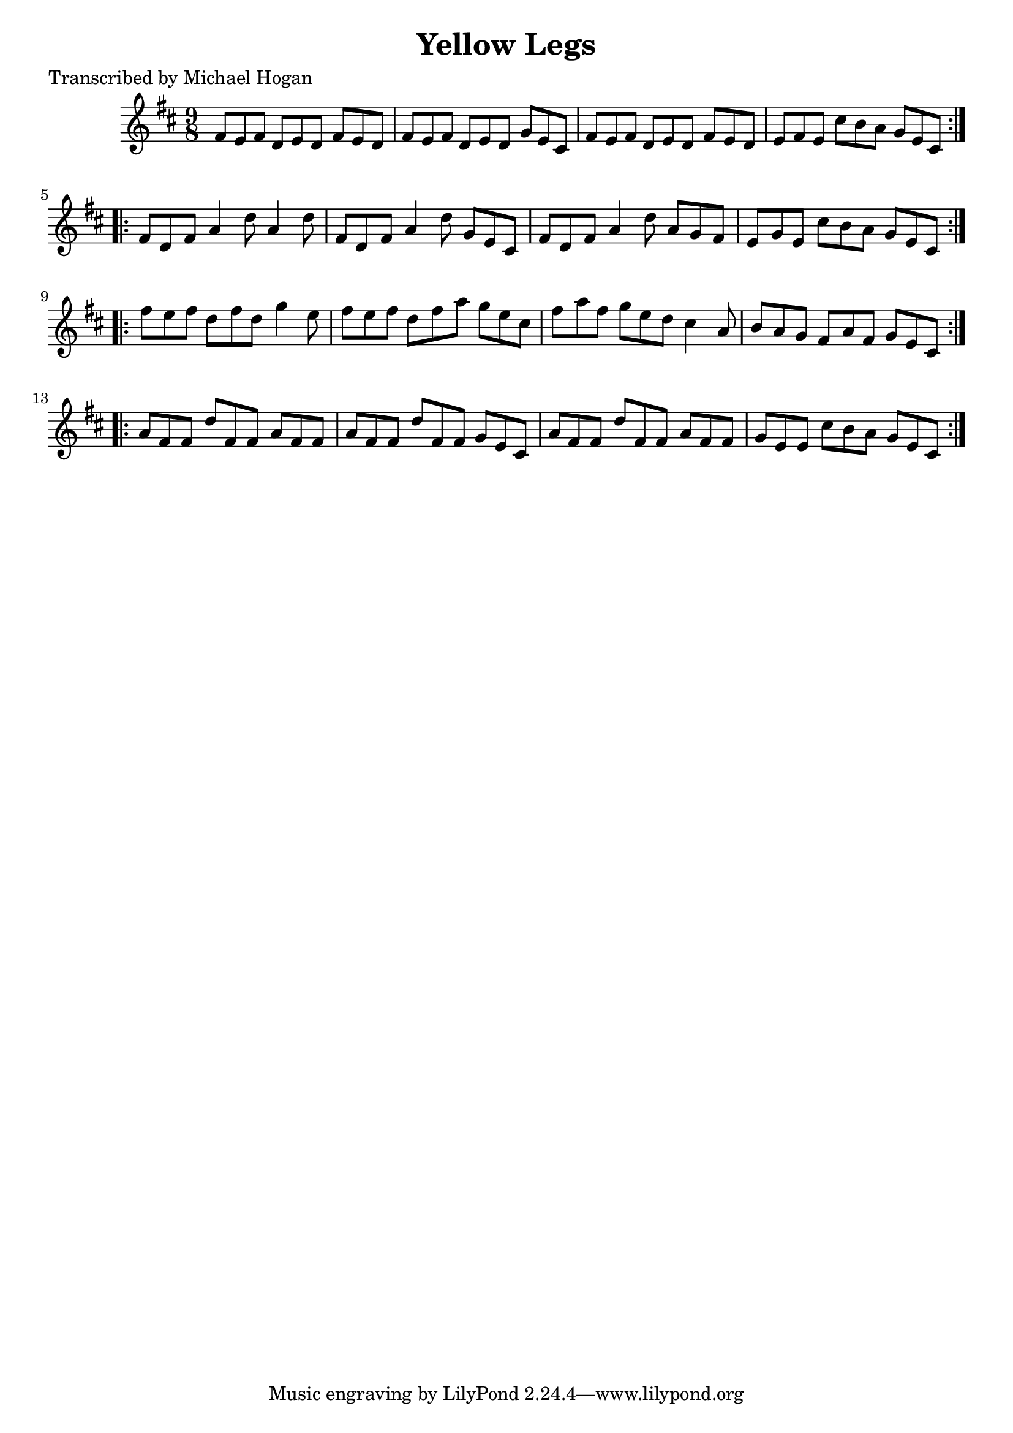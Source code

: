 
\version "2.16.2"
% automatically converted by musicxml2ly from xml/1130_mh.xml

%% additional definitions required by the score:
\language "english"


\header {
    poet = "Transcribed by Michael Hogan"
    encoder = "abc2xml version 63"
    encodingdate = "2015-01-25"
    title = "Yellow Legs"
    }

\layout {
    \context { \Score
        autoBeaming = ##f
        }
    }
PartPOneVoiceOne =  \relative fs' {
    \repeat volta 2 {
        \key d \major \time 9/8 fs8 [ e8 fs8 ] d8 [ e8 d8 ] fs8 [ e8 d8
        ] | % 2
        fs8 [ e8 fs8 ] d8 [ e8 d8 ] g8 [ e8 cs8 ] | % 3
        fs8 [ e8 fs8 ] d8 [ e8 d8 ] fs8 [ e8 d8 ] | % 4
        e8 [ fs8 e8 ] cs'8 [ b8 a8 ] g8 [ e8 cs8 ] }
    \repeat volta 2 {
        | % 5
        fs8 [ d8 fs8 ] a4 d8 a4 d8 | % 6
        fs,8 [ d8 fs8 ] a4 d8 g,8 [ e8 cs8 ] | % 7
        fs8 [ d8 fs8 ] a4 d8 a8 [ g8 fs8 ] | % 8
        e8 [ g8 e8 ] cs'8 [ b8 a8 ] g8 [ e8 cs8 ] }
    \repeat volta 2 {
        | % 9
        fs'8 [ e8 fs8 ] d8 [ fs8 d8 ] g4 e8 | \barNumberCheck #10
        fs8 [ e8 fs8 ] d8 [ fs8 a8 ] g8 [ e8 cs8 ] | % 11
        fs8 [ a8 fs8 ] g8 [ e8 d8 ] cs4 a8 | % 12
        b8 [ a8 g8 ] fs8 [ a8 fs8 ] g8 [ e8 cs8 ] }
    \repeat volta 2 {
        | % 13
        a'8 [ fs8 fs8 ] d'8 [ fs,8 fs8 ] a8 [ fs8 fs8 ] | % 14
        a8 [ fs8 fs8 ] d'8 [ fs,8 fs8 ] g8 [ e8 cs8 ] | % 15
        a'8 [ fs8 fs8 ] d'8 [ fs,8 fs8 ] a8 [ fs8 fs8 ] | % 16
        g8 [ e8 e8 ] cs'8 [ b8 a8 ] g8 [ e8 cs8 ] }
    }


% The score definition
\score {
    <<
        \new Staff <<
            \context Staff << 
                \context Voice = "PartPOneVoiceOne" { \PartPOneVoiceOne }
                >>
            >>
        
        >>
    \layout {}
    % To create MIDI output, uncomment the following line:
    %  \midi {}
    }

